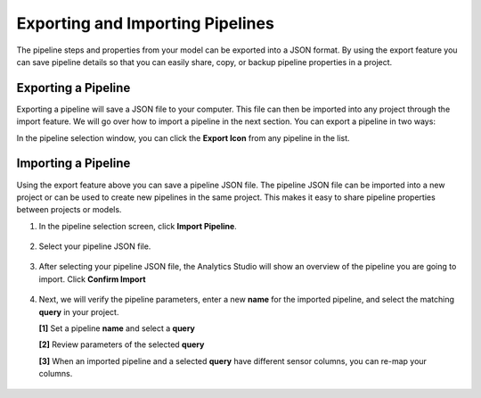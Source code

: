 .. meta::
   :title: Analytics Studio - Exporting and Importing Pipelines
   :description: How to export and import a pipeline in the Analytics Studio

Exporting and Importing Pipelines
=================================

The pipeline steps and properties from your model can be exported into a JSON format. By using the export feature you can save pipeline details so that you can easily share, copy, or backup pipeline properties in a project.

Exporting a Pipeline
--------------------

Exporting a pipeline will save a JSON file to your computer. This file can then be imported into any project through the import feature. We will go over how to import a pipeline in the next section. You can export a pipeline in two ways:

In the pipeline selection window, you can click the **Export Icon** from any pipeline in the list.

.. figure:: /analytics-studio/img/analytics-studio-pipeline-export-table-button.png
   :align: center

Importing a Pipeline
--------------------

Using the export feature above you can save a pipeline JSON file. The pipeline JSON file can be imported into a new project or can be used to create new pipelines in the same project. This makes it easy to share pipeline properties between projects or models.

1. In the pipeline selection screen, click **Import Pipeline**.

.. figure:: /analytics-studio/img/analytics-studio-pipeline-import-button.png
   :align: center

2. Select your pipeline JSON file.

.. figure:: /analytics-studio/img/analytics-studio-pipeline-import-select.png
   :align: center

3. After selecting your pipeline JSON file, the Analytics Studio will show an overview of the pipeline you are going to import. Click **Confirm Import**

.. figure:: /analytics-studio/img/analytics-studio-pipeline-import-review.png
   :align: center

4. Next, we will verify the pipeline parameters, enter a new **name** for the imported pipeline, and select the matching **query** in your project.

   **[1]** Set a pipeline **name** and select a **query**

   **[2]** Review parameters of the selected **query**

   **[3]** When an imported pipeline and a selected **query** have different sensor columns, you can re-map your columns.

.. figure:: /analytics-studio/img/analytics-studio-pipeline-import-second-step.png
   :align: center
